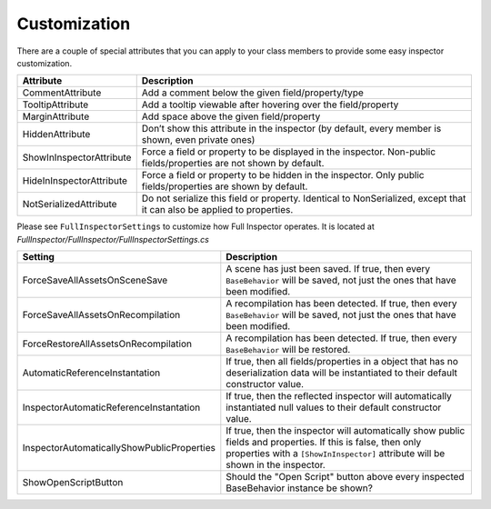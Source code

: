 .. highlight:: csharp

Customization
=============

There are a couple of special attributes that you can apply to your class members to provide some easy inspector customization.


========================        ======================================================================
**Attribute**                   **Description**
------------------------        ----------------------------------------------------------------------
CommentAttribute                Add a comment below the given field/property/type

TooltipAttribute                Add a tooltip viewable after hovering over the field/property

MarginAttribute                 Add space above the given field/property

HiddenAttribute                 Don’t show this attribute in the inspector (by default, every member is shown, even private ones)

ShowInInspectorAttribute        Force a field or property to be displayed in the inspector. Non-public fields/properties are not shown by default.

HideInInspectorAttribute        Force a field or property to be hidden in the inspector. Only public fields/properties are shown by default.

NotSerializedAttribute          Do not serialize this field or property. Identical to NonSerialized, except that it can also be applied to properties.

========================        ======================================================================

Please see ``FullInspectorSettings`` to customize how Full Inspector operates. It is located at *FullInspector/FullInspector/FullInspectorSettings.cs*


==========================================      ============================================================
**Setting**                                     **Description**
------------------------------------------      ------------------------------------------------------------
ForceSaveAllAssetsOnSceneSave                   A scene has just been saved. If true, then every ``BaseBehavior`` will be saved, not just the ones that have been modified.

ForceSaveAllAssetsOnRecompilation               A recompilation has been detected. If true, then every ``BaseBehavior`` will be saved, not just the ones that have been modified.

ForceRestoreAllAssetsOnRecompilation            A recompilation has been detected. If true, then every ``BaseBehavior`` will be restored.

AutomaticReferenceInstantation                  If true, then all fields/properties in a object that has no deserialization data will be instantiated to their default constructor value.

InspectorAutomaticReferenceInstantation         If true, then the reflected inspector will automatically instantiated null values to their default constructor value.

InspectorAutomaticallyShowPublicProperties      If true, then the inspector will automatically show public fields and properties. If this is false, then only properties with a ``[ShowInInspector]`` attribute will be shown in the inspector.

ShowOpenScriptButton                            Should the "Open Script" button above every inspected BaseBehavior instance be shown?

==========================================      ============================================================
